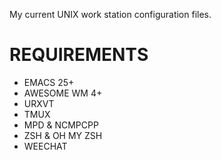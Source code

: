 My current UNIX work station configuration files.

* REQUIREMENTS
  - EMACS 25+
  - AWESOME WM 4+
  - URXVT
  - TMUX
  - MPD & NCMPCPP
  - ZSH & OH MY ZSH
  - WEECHAT
